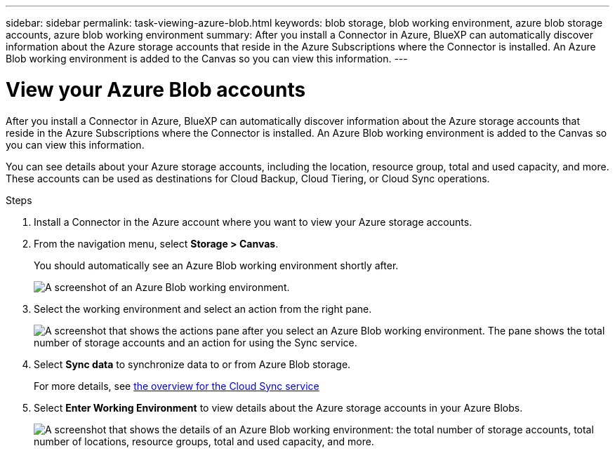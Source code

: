 ---
sidebar: sidebar
permalink: task-viewing-azure-blob.html
keywords: blob storage, blob working environment, azure blob storage accounts, azure blob working environment
summary: After you install a Connector in Azure, BlueXP can automatically discover information about the Azure storage accounts that reside in the Azure Subscriptions where the Connector is installed. An Azure Blob working environment is added to the Canvas so you can view this information.
---

= View your Azure Blob accounts
:hardbreaks:
:nofooter:
:icons: font
:linkattrs:
:imagesdir: ./media/

[.lead]
After you install a Connector in Azure, BlueXP can automatically discover information about the Azure storage accounts that reside in the Azure Subscriptions where the Connector is installed. An Azure Blob working environment is added to the Canvas so you can view this information.

You can see details about your Azure storage accounts, including the location, resource group, total and used capacity, and more. These accounts can be used as destinations for Cloud Backup, Cloud Tiering, or Cloud Sync operations.

.Steps

. Install a Connector in the Azure account where you want to view your Azure storage accounts.

. From the navigation menu, select *Storage > Canvas*.
+
You should automatically see an Azure Blob working environment shortly after.
+
image:screenshot-azure-blob-we.png[A screenshot of an Azure Blob working environment.]

. Select the working environment and select an action from the right pane.
+
image:screenshot-azure-actions.png["A screenshot that shows the actions pane after you select an Azure Blob working environment. The pane shows the total number of storage accounts and an action for using the Sync service."]

. Select *Sync data* to synchronize data to or from Azure Blob storage.
+
For more details, see https://docs.netapp.com/us-en/cloud-manager-sync/concept-cloud-sync.html[the overview for the Cloud Sync service^]
+
. Select *Enter Working Environment* to view details about the Azure storage accounts in your Azure Blobs.
+
image:screenshot-azure-blob-details.png["A screenshot that shows the details of an Azure Blob working environment: the total number of storage accounts, total number of locations, resource groups, total and used capacity, and more."]
